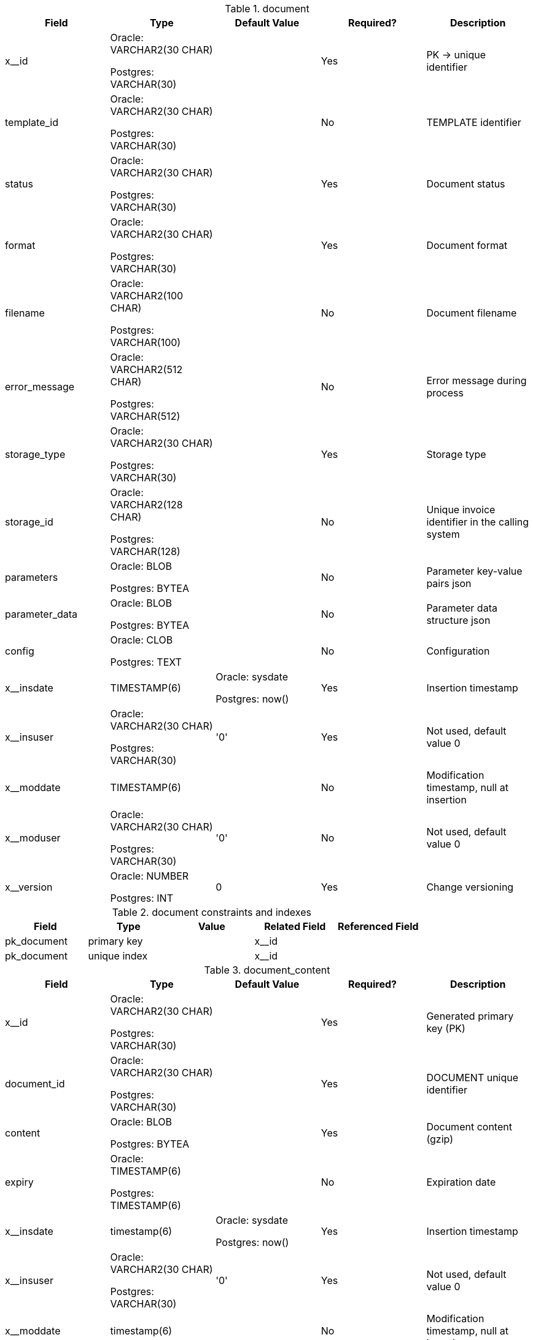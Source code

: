 
.document
[cols=5,header-background=gray] 
|=== 
| Field | Type | Default Value | Required? | Description

| x__id | Oracle: VARCHAR2(30 CHAR) 

Postgres: VARCHAR(30) | | Yes | PK → unique identifier

| template_id | Oracle: VARCHAR2(30 CHAR) 

Postgres: VARCHAR(30) | | No | TEMPLATE identifier

| status | Oracle: VARCHAR2(30 CHAR) 

Postgres: VARCHAR(30) | | Yes | Document status

| format | Oracle: VARCHAR2(30 CHAR) 

Postgres: VARCHAR(30) | | Yes | Document format

| filename | Oracle: VARCHAR2(100 CHAR) 

Postgres: VARCHAR(100) | | No | Document filename

| error_message | Oracle: VARCHAR2(512 CHAR) 

Postgres: VARCHAR(512) | | No | Error message during process

| storage_type | Oracle: VARCHAR2(30 CHAR) 

Postgres: VARCHAR(30) | | Yes | Storage type

| storage_id | Oracle: VARCHAR2(128 CHAR) 

Postgres: VARCHAR(128) | | No | Unique invoice identifier in the calling system

| parameters | Oracle: BLOB 

Postgres: BYTEA | | No | Parameter key-value pairs json

| parameter_data | Oracle: BLOB 

Postgres: BYTEA | | No | Parameter data structure json

| config | Oracle: CLOB 

Postgres: TEXT | | No | Configuration

| x__insdate | TIMESTAMP(6) | Oracle: sysdate 

Postgres: now() | Yes | Insertion timestamp

| x__insuser | Oracle: VARCHAR2(30 CHAR) 

Postgres: VARCHAR(30) | '0' | Yes | Not used, default value 0

| x__moddate | TIMESTAMP(6) | | No | Modification timestamp, null at insertion

| x__moduser | Oracle: VARCHAR2(30 CHAR) 

Postgres: VARCHAR(30) | '0' | No | Not used, default value 0

| x__version | Oracle: NUMBER 

Postgres: INT | 0 | Yes | Change versioning

|===

.document constraints and indexes 
|=== 
| Field | Type | Value | Related Field | Referenced Field

| pk_document | primary key | | x__id |

| pk_document | unique index | | x__id |

|===

.document_content
|=== 
| Field | Type | Default Value | Required? | Description

| x__id | Oracle: VARCHAR2(30 CHAR) 

Postgres: VARCHAR(30) | | Yes | Generated primary key (PK)

| document_id | Oracle: VARCHAR2(30 CHAR) 

Postgres: VARCHAR(30) | | Yes | DOCUMENT unique identifier

| content | Oracle: BLOB 

Postgres: BYTEA | | Yes | Document content (gzip)

| expiry | Oracle: TIMESTAMP(6) 

Postgres: TIMESTAMP(6) | | No | Expiration date

| x__insdate | timestamp(6) | Oracle: sysdate 

Postgres: now() | Yes | Insertion timestamp

| x__insuser | Oracle: VARCHAR2(30 CHAR) 

Postgres: VARCHAR(30) | '0' | Yes | Not used, default value 0

| x__moddate | timestamp(6) | | No | Modification timestamp, null at insertion

| x__moduser | Oracle: VARCHAR2(30 CHAR) 

Postgres: VARCHAR(30) | '0' | No | Not used, default value 0

| x__version | Oracle: number 

Postgres: int | 0 | Yes | Change versioning

|===

.document_content constraints and indexes
|=== 
| Field | Type | Value | Related Field | Referenced Field

| pk_document_content | primary key | | x__id |

| fk_document_content_document | foreign key constraint | | document_id | document.x__id

| ix_document_content_document_id | index | | document_id |

| pk_document_content | unique index | | x__id |

|===

.template 
|=== 
| Field | Type | Default Value | Required? | Description

| x__id | Oracle: VARCHAR2(30 CHAR) 

Postgres: VARCHAR(30) | | Yes | Generated primary key (PK)

| name | Oracle: VARCHAR2(255 CHAR) 

Postgres: VARCHAR(255) | | Yes | Template name

| description | Oracle: VARCHAR2(1024 CHAR) 

Postgres: VARCHAR(1024) | | Yes | Description

| template_engine | Oracle: VARCHAR2(30 CHAR) 

Postgres: VARCHAR(30) | | Yes | Template engine. Possible values: HANDLEBARS, NONE

| generator_engine | Oracle: VARCHAR2(30 CHAR) 

Postgres: VARCHAR(30) | | Yes | Document generation engine. Possible values: PDF_BOX, NONE

| language | Oracle: VARCHAR2(30 CHAR) 

Postgres: varchar(30) | | No | Template language

| validity_start | Oracle: TIMESTAMP(6) 

Postgres: TIMESTAMP(6) | Oracle: sysdate 

Postgres: now() | Yes | Validity start

| validity_end | Oracle: TIMESTAMP(6) 

Postgres: TIMESTAMP(6) | | No | Validity end

| x__insdate | timestamp(6) | Oracle: sysdate 

Postgres: now() | Yes | Insertion timestamp

| x__insuser | Oracle: VARCHAR2(30 CHAR) 

Postgres: VARCHAR(30) | '0' | Yes | Not used, default value 0

| x__moddate | timestamp(6) | | No | Modification timestamp, null at insertion

| x__moduser | Oracle: VARCHAR2(30 CHAR) 

Postgres: VARCHAR(30) | '0' | No | Not used, default value 0

| x__version | Oracle: number 

Postgres: int | 0 | Yes | Change versioning

|===

.template constraints and indexes
|=== 
| Field | Type | Value | Related Field | Referenced Field

| ck_template_generator_engine | check constraint | PDF_BOX, NONE, SAXON | generator_engine |

| ck_template_template_engine | check constraint | HANDLEBARS, NONE | template_engine |

| pk_template | primary key | | x__id |

| pk_template | unique index | | x__id |

|===

.template_part
|=== 
| Field | Type | Default Value | Required? | Description

| x__id | Oracle: VARCHAR2(30 CHAR) 

Postgres: VARCHAR(30) | | Yes | Generated primary key (PK)

| key | Oracle: VARCHAR2(255 CHAR) 

Postgres: VARCHAR(255) | | Yes | Template key. For template engine.

| description | Oracle: VARCHAR2(1024 CHAR) 

Postgres: VARCHAR(1024) | | Yes | Description

| template_engine | Oracle: VARCHAR2(30 CHAR) 

Postgres: VARCHAR(30) | | Yes | Template engine. Possible values: HANDLEBARS, NONE

| generator_engine | Oracle: VARCHAR2(30 CHAR) 

Postgres: VARCHAR(30) | | Yes | Document generation engine. Possible values: PDF_BOX, NONE

| template_part_type | Oracle: VARCHAR2(30 CHAR) 

Postgres: VARCHAR(30) | | Yes | Template type. Possible values: HEADER, CONTENT, FOOTER, MAIN, OTHER

| x__insdate | timestamp(6) | Oracle: sysdate 

Postgres: now() | Yes | Insertion timestamp

| x__insuser | Oracle: VARCHAR2(30 CHAR) 

Postgres: VARCHAR(30) | '0' | Yes | Not used, default value 0

| x__moddate | timestamp(6) | | No | Modification timestamp, null at insertion

| x__moduser | Oracle: VARCHAR2(30 CHAR) 

Postgres: VARCHAR(30) | '0' | No | Not used, default value 0

| x__version | Oracle: number 

Postgres: int | 0 | Yes | Change versioning

|===

.template_part constraints and indexes
|=== 
| Field | Type | Value | Related Field | Referenced Field

| ck_template_part_generator_engine | check constraint | PDF_BOX, NONE | generator_engine |

| ck_template_part_template_engine | check constraint | HANDLEBARS, NONE | template_engine |

| ck_template_part_template_part_type | check constraint | HEADER, CONTENT, FOOTER, MAIN, OTHER | template_part_type |

| pk_template_part | primary key | | x__id |

| pk_template_part | unique index | | x__id |

|===

.template_part_content
|=== 
| Field | Type | Default Value | Required? | Description

| x__id | Oracle: VARCHAR2(30 CHAR) 

Postgres: VARCHAR(30) | | Yes | Generated primary key (PK)

| template_part_id | Oracle: VARCHAR2(30 CHAR) 

Postgres: VARCHAR(30) | | Yes | TEMPLATE unique identifier

| content | Oracle: BLOB 

Postgres: BYTEA | | Yes | Template content

| compressed | Oracle: NUMBER 

Postgres: INT | | Yes | Is template content compressed

| x__insdate | timestamp(6) | Oracle: sysdate 

Postgres: now() | Yes | Insertion timestamp

| x__insuser | Oracle: VARCHAR2(30 CHAR) 

Postgres: VARCHAR(30) | '0' | Yes | Not used, default value 0

| x__moddate | timestamp(6) | | No | Modification timestamp, null at insertion

| x__moduser | Oracle: VARCHAR2(30 CHAR) 

Postgres: VARCHAR(30) | '0' | No | Not used, default value 0

| x__version | Oracle: number 

Postgres: int | 0 | Yes | Change versioning

|===

.template_part_content constraints and indexes
|=== 
| Field | Type | Value | Related Field | Referenced Field

| pk_template_part_content | primary key | | x__id |

| uk_template_part_content_template_part_id | unique index | | template_part_id |

| fk_template_part_content_template_part | Foreign key constraint| | template_part_id | template_part.x__id 

| pk_template_part_content | unique index | | x__id |

|===

.template_template_part 
|=== 
| Field | Type | Default Value | Required? | Description

| x__id | Oracle: VARCHAR2(30 CHAR) 

Postgres: VARCHAR(30) | | Yes | Generated primary key (PK)

| template_id | Oracle: VARCHAR2(30 CHAR) 

Postgres: VARCHAR(30) | | Yes | TEMPLATE unique identifier

| template_part_id | Oracle: VARCHAR2(30 CHAR) 

Postgres: VARCHAR(30) | | Yes | TEMPLATE_PART unique identifier

| x__insdate | timestamp(6) | Oracle: sysdate 

Postgres: now() | Yes | Insertion timestamp

| x__insuser | Oracle: VARCHAR2(30 CHAR) 

Postgres: VARCHAR(30) | '0' | Yes | Not used, default value 0

| x__moddate | timestamp(6) | | No | Modification timestamp, null at insertion

| x__moduser | Oracle: VARCHAR2(30 CHAR) 

Postgres: VARCHAR(30) | '0' | No | Not used, default value 0

| x__version | Oracle: number 

Postgres: int | 0 | Yes | Change versioning

|===

.template_template_part constraints and indexes
|=== 

| Field | Type | Value | Related Field | Referenced Field

| pk_template_template_part | primary key | | x__id |

| fk_template_template_part_template | foreign key constraint | | template_id | template.x__id

| fk_template_template_part_template_part | foreign key constraint | | template_part_id | template_part.x__id

| ix_template_template_part_template_id | index | | template_id |

| ix_template_template_part_template_part_id | index | | template_part_id |

| pk_template_template_part | unique index | | x__id |

|===

=== Permissions

.Postgres permissions

|=== 
| Users | Permissions

| dookug | SELECT, INSERT, UPDATE, DELETE

| dookug_del | DELETE, TRUNCATE

| dookug_mod | INSERT, UPDATE

| dookug_sel | SELECT

| dookug_full | SELECT, INSERT, UPDATE, DELETE

| dookug_service | SELECT, INSERT, UPDATE, DELETE

|===

.Oracle permissions

|=== 
| Users | Permissions

| DOOKUG_WRITE | INSERT, UPDATE, DELETE

| DOOKUG_READ | SELECT

| DOOKUG_EXEC | NOTEEFLY_READ, NOTEEFLY_WRITE

|===